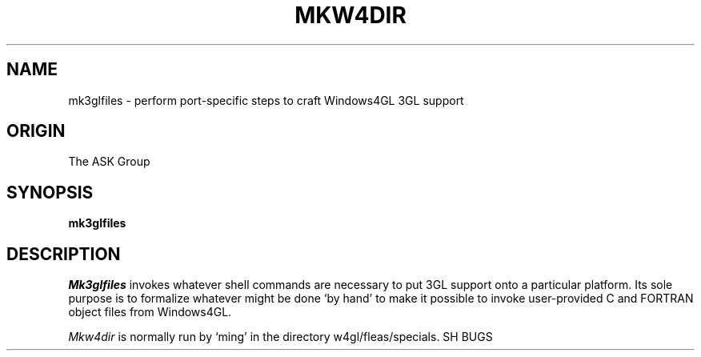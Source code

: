 .TH MKW4DIR 1 "ask" "ASK/Ingres, Inc." "ASK/Ingres, Inc."
.\" History:
.\"	1/19/92 (jab)
.\"		Created
.ta 8n 16n 24n 32n 40n 48n 56n
.SH NAME
mk3glfiles \- perform port-specific steps to craft Windows4GL 3GL support
.SH ORIGIN
The ASK Group
.SH SYNOPSIS
.B mk3glfiles
.SH DESCRIPTION
.I Mk3glfiles
invokes whatever shell commands are necessary to put 3GL support
onto a particular platform.
Its sole purpose is to formalize whatever might be done `by hand'
to make it possible to invoke user-provided C and FORTRAN object files
from Windows4GL.
.PP
.I Mkw4dir
is normally run by `ming' in the directory w4gl/fleas/specials.
SH BUGS
